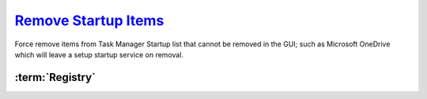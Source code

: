 .. _w10-1903-remove-startup-items:

`Remove Startup Items`_
#######################
Force remove items from Task Manager Startup list that cannot be removed in the
GUI; such as Microsoft OneDrive which will leave a setup startup service on
removal.

:term:`Registry`
****************
.. wregedit:: Remove startup items for system via Registry
  :key_title: HKEY_LOCAL_MACHINE\SOFTWARE\Microsoft\Windows\CurrentVersion\
              Explorer\StartupApproved\Run
  :names:     {ANY}
  :types:     BINARY
  :data:      {DELETE}
  :no_section:

    .. note::
      Delete entries that should not appear (or can't be removed from startup by
      other means). This applies to the entire **system**.

.. wregedit:: Remove startup items for user via Registry
  :key_title: HKEY_CURRENT_USER\SOFTWARE\Microsoft\Windows\CurrentVersion\
              Explorer\StartupApproved\Run
  :names:     {ANY}
  :types:     REG_BINARY
  :data:      {DELETE}
  :admin:
  :no_section:
  :no_caption:
  :no_launch:

    .. note::
      Delete entries that should not appear (or can't be removed from startup by
      other means). This applies to the current **user**.

.. _Disable Startup Items:  https://www.tenforums.com/tutorials/2944-add-delete-enable-disable-startup-items-windows-10-a.html